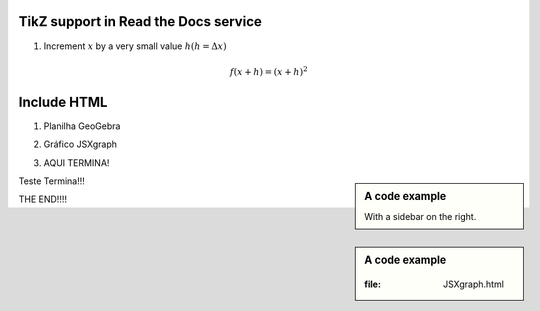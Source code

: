 
*********************
TikZ support in Read the Docs service
*********************



.. tikz:: A beautiful TikZ drawing which works in readthedocs.org.

   \draw[thick,rounded corners=8pt]
   (0,0)--(0,2)--(1,3.25)--(2,2)--(2,0)--(0,2)--(2,2)--(0,0)--(2,0);




1. Increment :math:`x` by a very small value :math:`h (h = \Delta x)`

.. math::

  f(x + h) = (x + h)^2

*********************
Include HTML 
*********************

1. Planilha GeoGebra

.. raw:: html
   :file: SecanteTangente.html



2. Gráfico JSXgraph

.. raw:: html
   :file: JSXgraph.html
   
3. AQUI TERMINA! 

.. sidebar:: A code example

    With a sidebar on the right.
    
    
Teste Termina!!!


.. sidebar:: A code example

    .. raw:: html
   :file: JSXgraph.html
    
    
THE END!!!!
